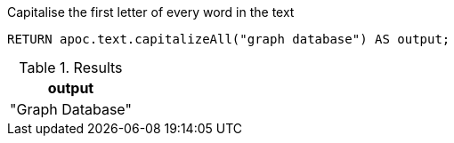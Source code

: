 .Capitalise the first letter of every word in the text
[source,cypher]
----
RETURN apoc.text.capitalizeAll("graph database") AS output;
----

.Results
[opts="header"]
|===
| output
| "Graph Database"
|===
